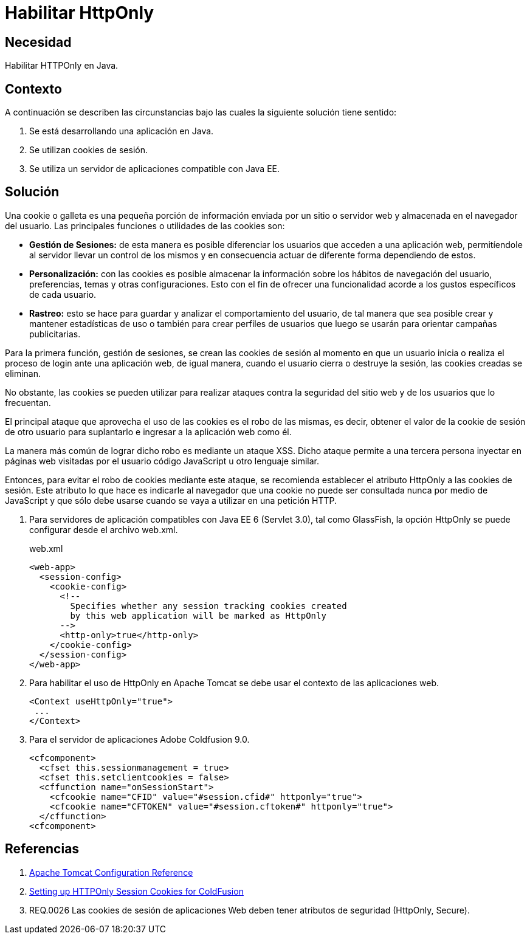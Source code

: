 :slug: defends/java/habilitar-httponly/
:category: java
:description: Nuestros ethical hackers explican cómo evitar vulnerabilidades de seguridad mediante la programación segura en Java EE al generar cookies con HTTPOnly. Las cookies deben ser aseguradas debido a que contienen información que puede ser usada por un atacante para suplantar la identidad de un usuario.
:keywords: Java, Cookies, HTTPOnly, Seguridad, Apache, Glassfish.
:defends: yes

= Habilitar HttpOnly

== Necesidad

Habilitar +HTTPOnly+ en +Java+.

== Contexto

A continuación se describen las circunstancias
bajo las cuales la siguiente solución tiene sentido:

. Se está desarrollando una aplicación en +Java+.
. Se utilizan +cookies+ de sesión.
. Se utiliza un servidor de aplicaciones compatible con +Java EE+.

== Solución

Una +cookie+ o galleta es una pequeña porción de información
enviada por un sitio o servidor web
y almacenada en el navegador del usuario.
Las principales funciones o utilidades de las +cookies+ son:

* *Gestión de Sesiones:* de esta manera es posible diferenciar
los usuarios que acceden a una aplicación web,
permitíendole al servidor llevar un control de los mismos
y en consecuencia actuar de diferente forma dependiendo de estos.

* *Personalización:* con las +cookies+ es posible almacenar
la información sobre los hábitos de navegación del usuario,
preferencias, temas y otras configuraciones.
Esto con el fin de ofrecer una funcionalidad
acorde a los gustos específicos de cada usuario.

* *Rastreo:* esto se hace para guardar
y analizar el comportamiento del usuario,
de tal manera que sea posible crear y mantener estadísticas de uso
o también para crear perfiles de usuarios
que luego se usarán para orientar campañas publicitarias.

Para la primera función, gestión de sesiones,
se crean las +cookies+ de sesión
al momento en que un usuario inicia
o realiza el proceso de +login+ ante una aplicación web,
de igual manera, cuando el usuario cierra
o destruye la sesión,
las +cookies+ creadas se eliminan.

No obstante, las +cookies+ se pueden utilizar
para realizar ataques contra la seguridad
del sitio web y de los usuarios que lo frecuentan.

El principal ataque que aprovecha
el uso de las +cookies+ es el robo de las mismas,
es decir, obtener el valor de la +cookie+ de sesión
de otro usuario para suplantarlo
e ingresar a la aplicación web como él.

La manera más común de lograr dicho robo
es mediante un ataque +XSS+.
Dicho ataque permite a una tercera persona
inyectar en páginas web visitadas por el usuario
código +JavaScript+ u otro lenguaje similar.

Entonces, para evitar el robo de +cookies+ mediante este ataque,
se recomienda establecer el atributo +HttpOnly+
a las +cookies+ de sesión.
Este atributo lo que hace es indicarle al navegador
que una +cookie+ no puede ser consultada nunca por medio de +JavaScript+
y que sólo debe usarse cuando se vaya a utilizar en una petición +HTTP+.

. Para servidores de aplicación
compatibles con +Java EE 6+ (+Servlet 3.0+),
tal como +GlassFish+, la opción HttpOnly
se puede configurar desde el archivo +web.xml+.
+
.web.xml
[source, xml, linenums]
----
<web-app>
  <session-config>
    <cookie-config>
      <!--
        Specifies whether any session tracking cookies created
        by this web application will be marked as HttpOnly
      -->
      <http-only>true</http-only>
    </cookie-config>
  </session-config>
</web-app>
----

. Para habilitar el uso de +HttpOnly+ en +Apache Tomcat+
se debe usar el contexto de las aplicaciones web.
+
[source, xml, linenums]
----
<Context useHttpOnly="true">
 ...
</Context>
----

. Para el servidor de aplicaciones +Adobe Coldfusion 9.0+.
+
[source, xml, linenums]
----
<cfcomponent>
  <cfset this.sessionmanagement = true>
  <cfset this.setclientcookies = false>
  <cffunction name="onSessionStart">
    <cfcookie name="CFID" value="#session.cfid#" httponly="true">
    <cfcookie name="CFTOKEN" value="#session.cftoken#" httponly="true">
  </cffunction>
<cfcomponent>
----

== Referencias

. [[r1]] link:http://tomcat.apache.org/tomcat-6.0-doc/config/context.html#Context_Parameters[Apache Tomcat Configuration Reference]
. [[r2]] link:https://www.petefreitag.com/item/764.cfm[Setting up HTTPOnly Session Cookies for ColdFusion]
. [[r3]] REQ.0026 Las cookies de sesión de aplicaciones Web
deben tener atributos de seguridad (HttpOnly, Secure).
